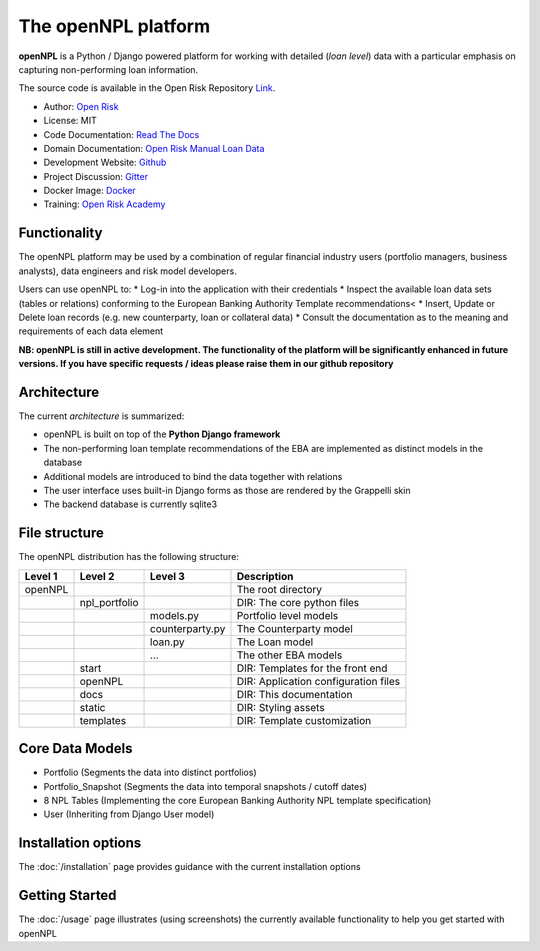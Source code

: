 The openNPL platform
=====================

**openNPL** is a Python / Django powered platform for working with detailed (*loan level*) data with a particular emphasis on capturing non-performing loan information.

The source code is available in the Open Risk Repository `Link <https://github.com/open-risk/openNPL.git>`_.

* Author: `Open Risk <http://www.openriskmanagement.com>`_
* License: MIT
* Code Documentation: `Read The Docs <https://opennpl.readthedocs.io/en/latest/>`_
* Domain Documentation: `Open Risk Manual Loan Data <https://www.openriskmanual.org/wiki/EBA_NPL_Template>`_
* Development Website: `Github <https://github.com/open-risk/openNPL>`_
* Project Discussion: `Gitter <https://gitter.im/open-risk/openNPL>`_
* Docker Image: `Docker <https://hub.docker.com/repository/docker/openrisk/opennpl_web>`_
* Training: `Open Risk Academy <https://www.openriskacademy.com/login/index.php>`_


Functionality
-------------
The openNPL platform may be used by a combination of regular financial industry users (portfolio managers, business analysts), data engineers and risk model developers.

Users can use openNPL to:
* Log-in into the application with their credentials
* Inspect the available loan data sets (tables or relations) conforming to the European Banking Authority Template recommendations<
* Insert, Update or Delete loan records (e.g. new counterparty, loan or collateral data)
* Consult the documentation as to the meaning and requirements of each data element


**NB: openNPL is still in active development. The functionality of the platform will be significantly enhanced in future versions. If you have specific requests / ideas please raise them in our github repository**

Architecture
------------
The current *architecture* is summarized:

* openNPL is built on top of the **Python Django framework**
* The non-performing loan template recommendations of the EBA are implemented as distinct models in the database
* Additional models are introduced to bind the data together with relations
* The user interface uses built-in Django forms as those are rendered by the Grappelli skin
* The backend database is currently sqlite3

File structure
-----------------
The openNPL distribution has the following structure:

+---------+---------------+--------------------+---------------------------------------+
| Level 1 | Level 2       | Level 3            |  Description                          |
+=========+===============+====================+=======================================+
| openNPL |               |                    | The root directory                    |
+---------+---------------+--------------------+---------------------------------------+
|         | npl_portfolio |                    | DIR: The core python files            |
+---------+---------------+--------------------+---------------------------------------+
|         |               | models.py          | Portfolio level models                |
+---------+---------------+--------------------+---------------------------------------+
|         |               | counterparty.py    | The Counterparty model                |
+---------+---------------+--------------------+---------------------------------------+
|         |               | loan.py            | The Loan model                        |
+---------+---------------+--------------------+---------------------------------------+
|         |               | ...                | The other EBA models                  |
+---------+---------------+--------------------+---------------------------------------+
|         | start         |                    | DIR: Templates for the front end      |
+---------+---------------+--------------------+---------------------------------------+
|         | openNPL       |                    | DIR: Application configuration files  |
+---------+---------------+--------------------+---------------------------------------+
|         | docs          |                    | DIR: This documentation               |
+---------+---------------+--------------------+---------------------------------------+
|         | static        |                    | DIR: Styling assets                   |
+---------+---------------+--------------------+---------------------------------------+
|         | templates     |                    | DIR: Template customization           |
+---------+---------------+--------------------+---------------------------------------+


Core Data Models
----------------

- Portfolio (Segments the data into distinct portfolios)
- Portfolio_Snapshot (Segments the data into temporal snapshots / cutoff dates)
- 8 NPL Tables (Implementing the core European Banking Authority NPL template specification)
- User (Inheriting from Django User model)

Installation options
--------------------
The :doc:`/installation` page provides guidance with the current installation options

Getting Started
---------------
The :doc:`/usage` page illustrates (using screenshots) the currently available functionality to help you get started with openNPL